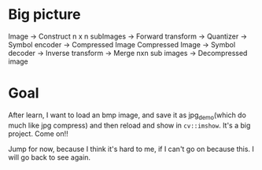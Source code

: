 * Big picture
Image -> Construct n x n subImages -> Forward transform -> Quantizer -> Symbol encoder -> Compressed Image
Compressed Image -> Symbol decoder -> Inverse transform -> Merge nxn sub images -> Decompressed image

* Goal
After learn, I want to load an bmp image, and save it as jpg_demo(which do much like jpg compress) and then
reload and show in ~cv::imshow~. It's a big project. Come on!!

Jump for now, because I think it's hard to me, if I can't go on because this. I will go back to see again.
